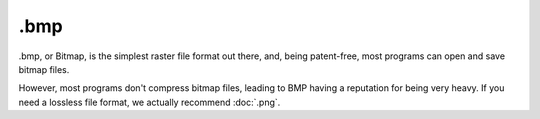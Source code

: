 .bmp
====

.bmp, or Bitmap, is the simplest raster file format out there, and,
being patent-free, most programs can open and save bitmap files.

However, most programs don't compress bitmap files, leading to BMP
having a reputation for being very heavy. If you need a lossless file
format, we actually recommend :doc:`.png`.

